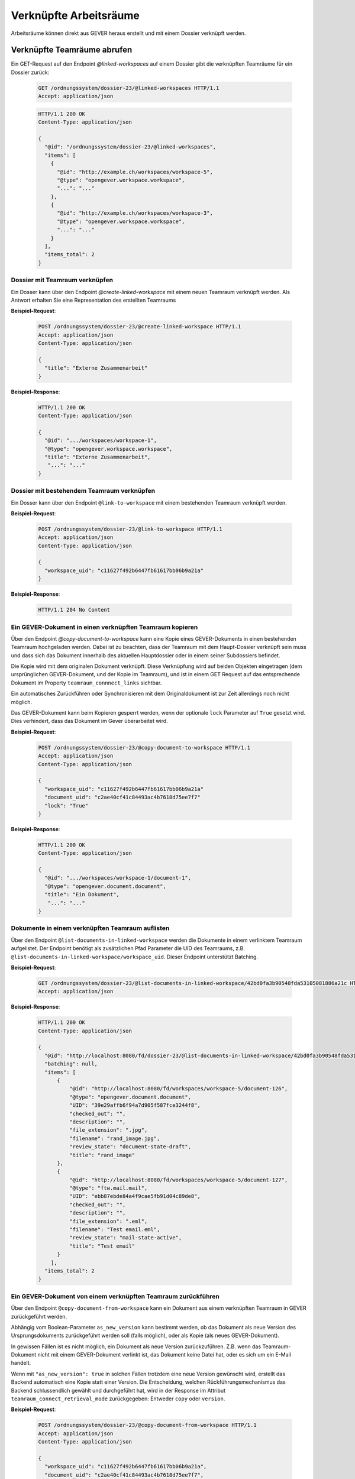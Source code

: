 Verknüpfte Arbeitsräume
=======================

Arbeitsräume können direkt aus GEVER heraus erstellt und mit einem Dossier verknüpft werden.

Verknüpfte Teamräume abrufen
~~~~~~~~~~~~~~~~~~~~~~~~~~~~

Ein GET-Request auf den Endpoint `@linked-workspaces` auf einem Dossier gibt die verknüpften Teamräume für ein Dossier zurück:


  .. sourcecode:: http

    GET /ordnungssystem/dossier-23/@linked-workspaces HTTP/1.1
    Accept: application/json

  .. sourcecode:: http

    HTTP/1.1 200 OK
    Content-Type: application/json

    {
      "@id": "/ordnungssystem/dossier-23/@linked-workspaces",
      "items": [
        {
          "@id": "http://example.ch/workspaces/workspace-5",
          "@type": "opengever.workspace.workspace",
          "...": "..."
        },
        {
          "@id": "http://example.ch/workspaces/workspace-3",
          "@type": "opengever.workspace.workspace",
          "...": "..."
        }
      ],
      "items_total": 2
    }


Dossier mit Teamraum verknüpfen
-------------------------------

Ein Dosser kann über den Endpoint `@create-linked-workspace` mit einem neuen Teamraum verknüpft werden.
Als Antwort erhalten Sie eine Representation des erstellten Teamraums

**Beispiel-Request**:

  .. sourcecode:: http

    POST /ordnungssystem/dossier-23/@create-linked-workspace HTTP/1.1
    Accept: application/json
    Content-Type: application/json

    {
      "title": "Externe Zusammenarbeit"
    }


**Beispiel-Response**:

  .. sourcecode:: http

    HTTP/1.1 200 OK
    Content-Type: application/json

    {
      "@id": ".../workspaces/workspace-1",
      "@type": "opengever.workspace.workspace",
      "title": "Externe Zusammenarbeit",
       "...": "..."
    }


Dossier mit bestehendem Teamraum verknüpfen
-------------------------------------------

Ein Dosser kann über den Endpoint ``@link-to-workspace`` mit einem bestehenden Teamraum verknüpft werden.

**Beispiel-Request**:

  .. sourcecode:: http

    POST /ordnungssystem/dossier-23/@link-to-workspace HTTP/1.1
    Accept: application/json
    Content-Type: application/json

    {
      "workspace_uid": "c11627f492b6447fb61617bb06b9a21a"
    }

**Beispiel-Response**:

   .. sourcecode:: http

      HTTP/1.1 204 No Content


Ein GEVER-Dokument in einen verknüpften Teamraum kopieren
---------------------------------------------------------

Über den Endpoint `@copy-document-to-workspace` kann eine Kopie eines GEVER-Dokuments in einen bestehenden Teamraum hochgeladen werden. Dabei ist zu beachten, dass der Teamraum mit dem Haupt-Dossier verknüpft sein muss und dass sich das Dokument innerhalb des aktuellen Hauptdossier oder in einem seiner Subdossiers befindet.

Die Kopie wird mit dem originalen Dokument verknüpft. Diese Verknüpfung wird auf beiden Objekten eingetragen (dem ursprünglichen GEVER-Dokument, und der Kopie im Teamraum), und ist in einem GET Request auf das entsprechende Dokument im Property ``teamraum_connnect_links`` sichtbar.

Ein automatisches Zurückführen oder Synchronisieren mit dem Originaldokument ist zur Zeit allerdings noch nicht möglich.

Das GEVER-Dokument kann beim Kopieren gesperrt werden, wenn der optionale ``lock`` Parameter auf ``True`` gesetzt wird. Dies verhindert, dass das Dokument im Gever überarbeitet wird.

**Beispiel-Request**:

  .. sourcecode:: http

    POST /ordnungssystem/dossier-23/@copy-document-to-workspace HTTP/1.1
    Accept: application/json
    Content-Type: application/json

    {
      "workspace_uid": "c11627f492b6447fb61617bb06b9a21a"
      "document_uid": "c2ae40cf41c84493ac4b7618d75ee7f7"
      "lock": "True"
    }


**Beispiel-Response**:

  .. sourcecode:: http

    HTTP/1.1 200 OK
    Content-Type: application/json

    {
      "@id": ".../workspaces/workspace-1/document-1",
      "@type": "opengever.document.document",
      "title": "Ein Dokument",
       "...": "..."
    }

Dokumente in einem verknüpften Teamraum auflisten
-------------------------------------------------

Über den Endpoint ``@list-documents-in-linked-workspace`` werden die Dokumente in einem verlinktem Teamraum aufgelistet. Der Endpoint benötigt als zusätzlichen Pfad Parameter die UID des Teamraums, z.B. ``@list-documents-in-linked-workspace/workspace_uid``. Dieser Endpoint unterstützt Batching.

**Beispiel-Request**:

  .. sourcecode:: http

    GET /ordnungssystem/dossier-23/@list-documents-in-linked-workspace/42bd0fa3b90548fda53105081886a21c HTTP/1.1
    Accept: application/json

**Beispiel-Response**:

  .. sourcecode:: http

    HTTP/1.1 200 OK
    Content-Type: application/json

    {
      "@id": "http://localhost:8080/fd/dossier-23/@list-documents-in-linked-workspace/42bd0fa3b90548fda53105081886a21c",
      "batching": null,
      "items": [
          {
              "@id": "http://localhost:8080/fd/workspaces/workspace-5/document-126",
              "@type": "opengever.document.document",
              "UID": "39e29affb6f94a7d905f587fce3244f8",
              "checked_out": "",
              "description": "",
              "file_extension": ".jpg",
              "filename": "rand_image.jpg",
              "review_state": "document-state-draft",
              "title": "rand_image"
          },
          {
              "@id": "http://localhost:8080/fd/workspaces/workspace-5/document-127",
              "@type": "ftw.mail.mail",
              "UID": "ebb87ebde84a4f9cae5fb91d04c89de8",
              "checked_out": "",
              "description": "",
              "file_extension": ".eml",
              "filename": "Test email.eml",
              "review_state": "mail-state-active",
              "title": "Test email"
          }
        ],
      "items_total": 2
    }


Ein GEVER-Dokument von einem verknüpften Teamraum zurückführen
--------------------------------------------------------------

Über den Endpoint ``@copy-document-from-workspace`` kann ein Dokument aus einem verknüpften Teamraum in GEVER zurückgeführt werden.

Abhängig vom Boolean-Parameter ``as_new_version`` kann bestimmt werden, ob das Dokument als neue Version des Ursprungsdokuments zurückgeführt werden soll (falls möglich), oder als Kopie (als neues GEVER-Dokument).

In gewissen Fällen ist es nicht möglich, ein Dokument als neue Version zurückzuführen. Z.B. wenn das Teamraum-Dokument nicht mit einem GEVER-Dokument verlinkt ist, das Dokument keine Datei hat, oder es sich um ein E-Mail handelt.

Wenn mit ``"as_new_version": true`` in solchen Fällen trotzdem eine neue Version gewünscht wird, erstellt das Backend automatisch eine Kopie statt einer Version. Die Entscheidung, welchen Rückführungsmechanismus das Backend schlussendlich gewählt und durchgeführt hat, wird in der Response im Attribut ``teamraum_connect_retrieval_mode`` zurückgegeben: Entweder ``copy`` oder ``version``.


**Beispiel-Request**:

  .. sourcecode:: http

    POST /ordnungssystem/dossier-23/@copy-document-from-workspace HTTP/1.1
    Accept: application/json
    Content-Type: application/json

    {
      "workspace_uid": "c11627f492b6447fb61617bb06b9a21a",
      "document_uid": "c2ae40cf41c84493ac4b7618d75ee7f7",
      "as_new_version": true
    }


**Beispiel-Response**:

  .. sourcecode:: http

    HTTP/1.1 200 OK
    Content-Type: application/json

    {
      "@id": ".../dossier-23/document-1",
      "@type": "opengever.document.document",
      "title": "Ein Dokument",
      "teamraum_connect_retrieval_mode": "version",
       "...": "..."
    }
